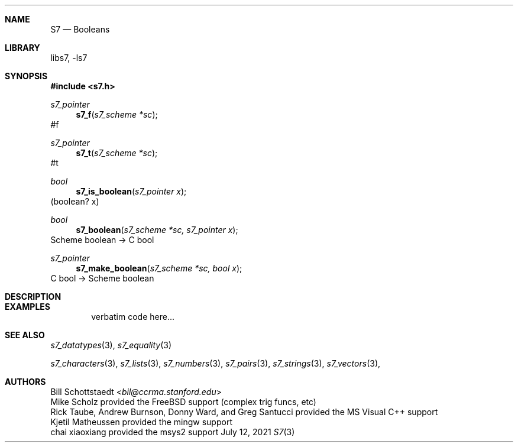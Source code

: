 .Dd July 12, 2021
.Dt S7 3
.Sh NAME
.Nm S7
.Nd Booleans
.Sh LIBRARY
libs7, -ls7
.Sh SYNOPSIS
.In s7.h
.Ft s7_pointer
.Fn s7_f "s7_scheme *sc"
#f
.Ft s7_pointer
.Fn s7_t "s7_scheme *sc"
#t
.Ft bool
.Fn s7_is_boolean "s7_pointer x"
(boolean? x)
.Ft bool
.Fn s7_boolean "s7_scheme *sc, s7_pointer x"
Scheme boolean -> C bool
.Ft s7_pointer
.Fn s7_make_boolean "s7_scheme *sc, bool x"
C bool -> Scheme boolean
.Sh DESCRIPTION
.Sh EXAMPLES
.Bd -literal -offset indent
verbatim code here...
.Ed
.Pp
.Sh SEE ALSO
.Xr s7_datatypes 3 ,
.Xr s7_equality 3
.Pp
.Xr s7_characters 3 ,
.Xr s7_lists 3 ,
.Xr s7_numbers 3 ,
.Xr s7_pairs 3 ,
.Xr s7_strings 3 ,
.Xr s7_vectors 3 ,
.Sh AUTHORS
.An Bill Schottstaedt Aq Mt bil@ccrma.stanford.edu
.An Mike Scholz
provided the FreeBSD support (complex trig funcs, etc)
.An Rick Taube, Andrew Burnson, Donny Ward, and Greg Santucci
provided the MS Visual C++ support
.An Kjetil Matheussen
provided the mingw support
.An chai xiaoxiang
provided the msys2 support

